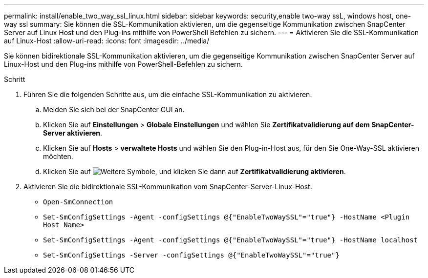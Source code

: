 ---
permalink: install/enable_two_way_ssl_linux.html 
sidebar: sidebar 
keywords: security,enable two-way ssL, windows host, one-way ssl 
summary: Sie können die SSL-Kommunikation aktivieren, um die gegenseitige Kommunikation zwischen SnapCenter Server auf Linux Host und den Plug-ins mithilfe von PowerShell Befehlen zu sichern. 
---
= Aktivieren Sie die SSL-Kommunikation auf Linux-Host
:allow-uri-read: 
:icons: font
:imagesdir: ../media/


[role="lead"]
Sie können bidirektionale SSL-Kommunikation aktivieren, um die gegenseitige Kommunikation zwischen SnapCenter Server auf Linux-Host und den Plug-ins mithilfe von PowerShell-Befehlen zu sichern.

.Schritt
. Führen Sie die folgenden Schritte aus, um die einfache SSL-Kommunikation zu aktivieren.
+
.. Melden Sie sich bei der SnapCenter GUI an.
.. Klicken Sie auf *Einstellungen* > *Globale Einstellungen* und wählen Sie *Zertifikatvalidierung auf dem SnapCenter-Server aktivieren*.
.. Klicken Sie auf *Hosts* > *verwaltete Hosts* und wählen Sie den Plug-in-Host aus, für den Sie One-Way-SSL aktivieren möchten.
.. Klicken Sie auf image:../media/more_icon.gif["Weitere Symbole"], und klicken Sie dann auf *Zertifikatvalidierung aktivieren*.


. Aktivieren Sie die bidirektionale SSL-Kommunikation vom SnapCenter-Server-Linux-Host.
+
** `Open-SmConnection`
** `Set-SmConfigSettings -Agent -configSettings @{"EnableTwoWaySSL"="true"} -HostName <Plugin Host Name>`
** `Set-SmConfigSettings -Agent -configSettings @{"EnableTwoWaySSL"="true"} -HostName localhost`
** `Set-SmConfigSettings -Server -configSettings @{"EnableTwoWaySSL"="true"}`



